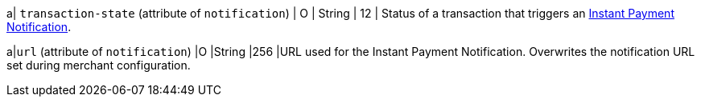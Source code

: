 // This include file requires the shortcut {listname} in the link, as this include file is used in different environments.
// The shortcut guarantees that the target of the link remains in the current environment.

a| ``transaction-state`` (attribute of ``notification``)
|	O
| String
| 12
| Status of a transaction that triggers an <<GeneralPlatformFeatures_IPN, Instant Payment Notification>>.

a|``url`` (attribute of ``notification``)
|O 
|String 
|256 
|URL used for the Instant Payment Notification. Overwrites the notification URL set during merchant configuration.

ifdef::env-nova[]
| format
| O
| String
| 12	
| Notifications can be sent with content-type ``application/xml``.
endif::[]


